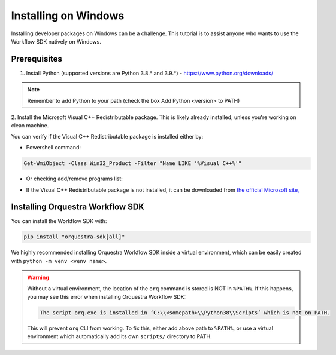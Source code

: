 =====================
Installing on Windows
=====================

Installing developer packages on Windows can be a challenge.
This tutorial is to assist anyone who wants to use the Workflow SDK
natively on Windows.

Prerequisites
=============


1. Install Python (supported versions are Python 3.8.* and 3.9.*) -
   https://www.python.org/downloads/

.. note::
    Remember to add Python to your path (check the box Add Python <version> to PATH)

2. Install the Microsoft Visual C++ Redistributable package.
This is likely already installed, unless you're working on clean machine.

You can verify if the Visual C++ Redistributable package is installed either by:

* Powershell command:

.. code-block::

   Get-WmiObject -Class Win32_Product -Filter "Name LIKE '%Visual C++%'"


*  Or checking add/remove programs list:

   .. image:: images/win-redist-picture.png

-  If the Visual C++ Redistributable package is not installed, it can be downloaded from `the official
   Microsoft
   site, <https://learn.microsoft.com/en-us/cpp/windows/latest-supported-vc-redist?view=msvc-170#visual-studio-2015-2017-2019-and-2022>`__\

.. only:: internal

    Setting up ``pip``
    ==================

    To download Orquestra Workflow SDK from Nexus, you need to setup ``pip``:

    Create pip.ini file in ~\\pip\\ and add the lines provided by Zapata.


    For Zapata internal, use these lines

    .. code-block::

        [global]
        index = https://nexus.orquestra.wtf/repository/pypi/pypi
        index-url = https://nexus.orquestra.wtf/repository/pypi/simple

    ..

    Verify that it works with the command:

    .. code-block::

        pip config debug

        > user:
        C:\Users\<user_name>\pip\pip.ini, exists: True
        global.index: <YOUR_URL>
        global.index-url: <YOUR_URL>

    ..

    This command shows if the proper file is created (exists: True/False).
    In case the path is different (not ``~/pip/pip.ini``), move the ``pip.ini`` file to the path shown, you may have to create the ``pip`` directory manually - the Python installer doesn't create it for you).

    .. warning::
        Careful with extensions!
        Windows by default hides extension of the file.
        If you create new text file by right-clicking in the Windows file browser →
        name it ``pip.ini`` → your file might have hidden name ``pip.ini.txt`` which won’t be detected by ``pip``.
        Running ``pip config debug`` will show ``exists:false``.
        Create file using cmd, powershell or enable extensions in file browser.

    Log in to Nexus
    ===============

    Currently there are 2 ways to log in to Nexus:

    Either create a ~/.netrc file with the content as shown below

    .. code-block::

        machine <link to nexus>
        login <YOUR E-MAIL>
        password <YOUR PASSWORD>

    Or enter the password manually each time you use Nexus for packages.

    .. note::
        Using Git Bash on Windows is known to hang the console during log-in
        operation.
        There is no workaround currently.
        Please use either cmd or Powershell

Installing Orquestra Workflow SDK
=================================

You can install the Workflow SDK with:

.. code-block::

    pip install "orquestra-sdk[all]"

We highly recommended installing Orquestra Workflow SDK inside a virtual environment, which can be
easily created with ``python -m venv <venv name>``.

.. warning::

    Without a virtual environment, the location of the ``orq`` command is stored is NOT in ``%PATH%``.
    If this happens, you may see this error when installing Orquestra Workflow SDK:

    .. code-block::

        The script orq.exe is installed in ‘C:\\<somepath>\\Python38\\Scripts’ which is not on PATH.

    This will prevent ``orq`` CLI from working.
    To fix this, either add above path to ``%PATH%``, or use a virtual environment which automatically add its own ``scripts/`` directory to PATH.
